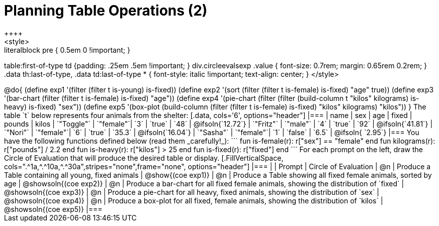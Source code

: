 = Planning Table Operations (2)
++++
<style>
.literalblock pre { 0.5em 0 !important; }
table:first-of-type td {padding: .25em .5em !important; }
div.circleevalsexp .value { font-size: 0.7rem; margin: 0.65rem 0.2rem; }
.data th:last-of-type, .data td:last-of-type * {
  font-style: italic !important; text-align: center;
}
</style>
++++

@do{

(define exp1 '(filter (filter t is-young) is-fixed))
(define exp2 '(sort (filter (filter t is-female) is-fixed) "age" true))
(define exp3 '(bar-chart (filter (filter t is-female) is-fixed) "age"))
(define exp4 '(pie-chart (filter (filter (build-column t "kilos" kilograms) is-heavy) is-fixed) "sex"))
(define exp5 '(box-plot (build-column (filter (filter t is-female) is-fixed) "kilos" kilograms) "kilos"))
}

The table `t` below represents four animals from the shelter:

[.data, cols='6', options="header"]
|===
| name        | sex       | age   | fixed   | pounds  | kilos
| `"Toggle"`  | `"female"`| `3`   | `true`  | `48`    | @ifsoln{`12.72`}
| `"Fritz"`   | `"male"`  | `4`   | `true`  | `92`    | @ifsoln{`41.81`}
| `"Nori"`    | `"female"`| `6`   | `true`  | `35.3`  | @ifsoln{`16.04`}
| `"Sasha"`   | `"female"`| `1`   | `false` |  `6.5`  | @ifsoln{ `2.95`}
|===

You have the following functions defined below (read them _carefully!_):

```
fun is-female(r): r["sex"] == "female"  end
fun kilograms(r): r["pounds"] / 2.2     end
fun is-heavy(r):  r["kilos"] > 25       end
fun is-fixed(r):  r["fixed"]           end
```

For each prompt on the left, draw the Circle of Evaluation that will produce the desired table or display.

[.FillVerticalSpace, cols=".^1a,^.^10a,^.^30a",stripes="none",frame="none", options="header"]
|===
|
| Prompt
| Circle of Evaluation

| @n
| Produce a Table containing all young, fixed animals
| @show{(coe exp1)}

| @n
| Produce a Table showing all fixed female animals, sorted by age
| @showsoln{(coe exp2)}

| @n
| Produce a bar-chart for all fixed female animals, showing the distribution of `fixed`
| @showsoln{(coe exp3)}

| @n
| Produce a pie-chart for all heavy, fixed animals, showing the distribution of `sex`
| @showsoln{(coe exp4)}

| @n
| Produce a box-plot for all fixed, female animals, showing the distribution of `kilos`
| @showsoln{(coe exp5)}

|===
